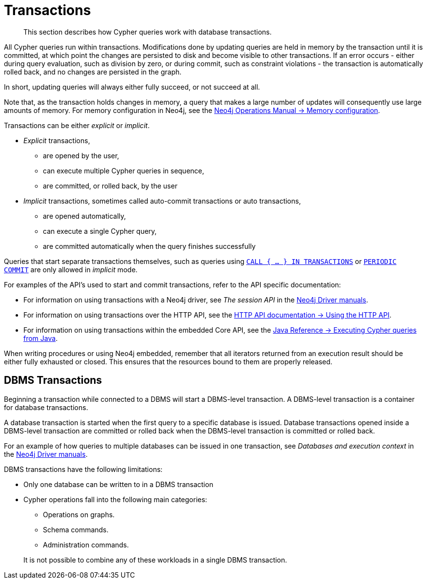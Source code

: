[[query-transactions]]
= Transactions

[abstract]
--
This section describes how Cypher queries work with database transactions.
--

All Cypher queries run within transactions. Modifications done by updating queries are held in memory by the transaction until it is committed, at which point the changes are persisted to disk and become visible to other transactions.
If an error occurs - either during query evaluation, such as division by zero, or during commit, such as constraint violations - the transaction is automatically rolled back, and no changes are persisted in the graph.

In short, updating queries will always either fully succeed, or not succeed at all.

Note that, as the transaction holds changes in memory, a query that makes a large number of updates will consequently use large amounts of memory.
For memory configuration in Neo4j, see the <<operations-manual#memory-configuration, Neo4j Operations Manual -> Memory configuration>>.

Transactions can be either _explicit_ or _implicit_.

- _Explicit_ transactions,
  * are opened by the user,
  * can execute multiple Cypher queries in sequence,
  * are committed, or rolled back, by the user

- _Implicit_ transactions, sometimes called auto-commit transactions or auto transactions,
  * are opened automatically,
  * can execute a single Cypher query,
  * are committed automatically when the query finishes successfully

Queries that start separate transactions themselves, such as queries using <<subquery-call-in-transactions, `CALL { ... } IN TRANSACTIONS`>> or <<query-using-periodic-commit-hint, `PERIODIC COMMIT`>> are only allowed in _implicit_ mode.





For examples of the API's used to start and commit transactions, refer to the API specific documentation:

* For information on using transactions with a Neo4j driver, see _The session API_ in the link:{docs-base-uri}[Neo4j Driver manuals].
* For information on using transactions over the HTTP API, see the <<http-api#http-api-actions, HTTP API documentation -> Using the HTTP API>>.
* For information on using transactions within the embedded Core API, see the <<java-reference#cypher-java, Java Reference -> Executing Cypher queries from Java>>.

When writing procedures or using Neo4j embedded, remember that all iterators returned from an execution result should be either fully exhausted or closed.
This ensures that the resources bound to them are properly released.


[[dbms-transactions]]
== DBMS Transactions

Beginning a transaction while connected to a DBMS will start a DBMS-level transaction.
A DBMS-level transaction is a container for database transactions.

A database transaction is started when the first query to a specific database is issued.
Database transactions opened inside a DBMS-level transaction are committed or rolled back when the DBMS-level transaction is committed or rolled back.

For an example of how queries to multiple databases can be issued in one transaction, see _Databases and execution context_ in the link:{docs-base-uri}[Neo4j Driver manuals].

DBMS transactions have the following limitations:

* Only one database can be written to in a DBMS transaction
* Cypher operations fall into the following main categories:

** Operations on graphs.
** Schema commands.
** Administration commands.

+
It is not possible to combine any of these workloads in a single DBMS transaction.

